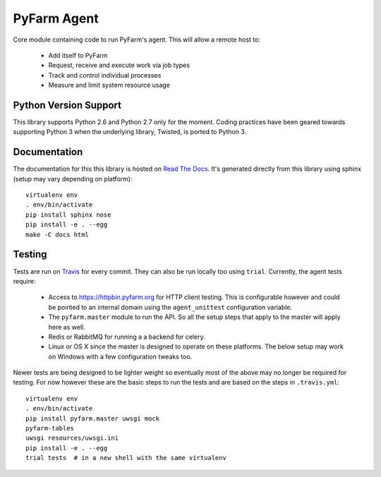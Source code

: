 .. Copyright 2013 Oliver Palmer
..
.. Licensed under the Apache License, Version 2.0 (the "License");
.. you may not use this file except in compliance with the License.
.. You may obtain a copy of the License at
..
..   http://www.apache.org/licenses/LICENSE-2.0
..
.. Unless required by applicable law or agreed to in writing, software
.. distributed under the License is distributed on an "AS IS" BASIS,
.. WITHOUT WARRANTIES OR CONDITIONS OF ANY KIND, either express or implied.
.. See the License for the specific language governing permissions and
.. limitations under the License.

PyFarm Agent
============

.. image:: https://travis-ci.org/pyfarm/pyfarm-agent.png?branch=master
    :target: https://travis-ci.org/pyfarm/pyfarm-agent
    :alt: build status (agent)

.. image:: https://coveralls.io/repos/pyfarm/pyfarm-agent/badge.png?branch=master
    :target: https://coveralls.io/r/pyfarm/pyfarm-agent?branch=master
    :alt: coverage


Core module containing code to run PyFarm's agent. This will allow a remote
host to:

    * Add itself to PyFarm
    * Request, receive and execute work via job types
    * Track and control individual processes
    * Measure and limit system resource usage


Python Version Support
----------------------

This library supports Python 2.6 and Python 2.7 only for the moment.  Coding
practices have been geared towards supporting Python 3 when the underlying
library, Twisted, is ported to Python 3.

Documentation
-------------

The documentation for this this library is hosted on
`Read The Docs <https://pyfarm.readthedocs.org/projects/pyfarm-agent/en/latest/>`_.
It's generated directly from this library using sphinx (setup may vary depending
on platform)::

    virtualenv env
    . env/bin/activate
    pip install sphinx nose
    pip install -e . --egg
    make -C docs html

Testing
-------

Tests are run on `Travis <https://travis-ci.org/pyfarm/pyfarm-agent>`_ for
every commit.  They can also be run locally too using ``trial``.  Currently,
the agent tests require:

    * Access to https://httpbin.pyfarm.org for HTTP client testing.  This is
      configurable however and could be pointed to an internal domain
      using the ``agent_unittest`` configuration variable.
    * The ``pyfarm.master`` module to run the API.  So all the setup steps
      that apply to the master will apply here as well.
    * Redis or RabbitMQ for running a a backend for celery.
    * Linux or OS X since the master is designed to operate on these
      platforms.  The below setup may work on Windows with a few configuration
      tweaks too.

Newer tests are being designed to be lighter weight so eventually most of the
above may no longer be required for testing.  For now however these are the
basic steps to run the tests and are based on the steps in ``.travis.yml``::

    virtualenv env
    . env/bin/activate
    pip install pyfarm.master uwsgi mock
    pyfarm-tables
    uwsgi resources/uwsgi.ini
    pip install -e . --egg
    trial tests  # in a new shell with the same virtualenv

